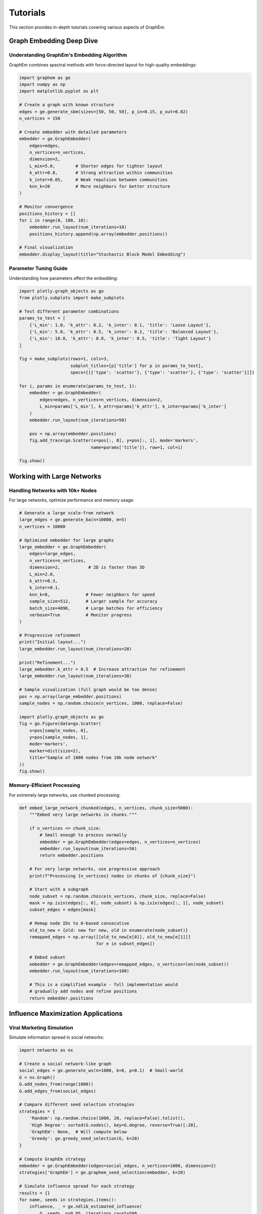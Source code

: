 Tutorials
=========

This section provides in-depth tutorials covering various aspects of GraphEm.

Graph Embedding Deep Dive
--------------------------

Understanding GraphEm's Embedding Algorithm
~~~~~~~~~~~~~~~~~~~~~~~~~~~~~~~~~~~~~~~~~~~

GraphEm combines spectral methods with force-directed layout for high-quality embeddings:

.. code-block:: python

    import graphem as ge
    import numpy as np
    import matplotlib.pyplot as plt

    # Create a graph with known structure
    edges = ge.generate_sbm(sizes=[50, 50, 50], p_in=0.15, p_out=0.02)
    n_vertices = 150

    # Create embedder with detailed parameters
    embedder = ge.GraphEmbedder(
        edges=edges,
        n_vertices=n_vertices,
        dimension=2,
        L_min=5.0,        # Shorter edges for tighter layout
        k_attr=0.8,       # Strong attraction within communities  
        k_inter=0.05,     # Weak repulsion between communities
        knn_k=20          # More neighbors for better structure
    )

    # Monitor convergence
    positions_history = []
    for i in range(0, 100, 10):
        embedder.run_layout(num_iterations=10)
        positions_history.append(np.array(embedder.positions))

    # Final visualization
    embedder.display_layout(title="Stochastic Block Model Embedding")

Parameter Tuning Guide
~~~~~~~~~~~~~~~~~~~~~~

Understanding how parameters affect the embedding:

.. code-block:: python

    import plotly.graph_objects as go
    from plotly.subplots import make_subplots

    # Test different parameter combinations
    params_to_test = [
        {'L_min': 1.0, 'k_attr': 0.2, 'k_inter': 0.1, 'title': 'Loose Layout'},
        {'L_min': 5.0, 'k_attr': 0.5, 'k_inter': 0.2, 'title': 'Balanced Layout'},
        {'L_min': 10.0, 'k_attr': 0.8, 'k_inter': 0.5, 'title': 'Tight Layout'}
    ]

    fig = make_subplots(rows=1, cols=3, 
                        subplot_titles=[p['title'] for p in params_to_test],
                        specs=[[{'type': 'scatter'}, {'type': 'scatter'}, {'type': 'scatter'}]])

    for i, params in enumerate(params_to_test, 1):
        embedder = ge.GraphEmbedder(
            edges=edges, n_vertices=n_vertices, dimension=2,
            L_min=params['L_min'], k_attr=params['k_attr'], k_inter=params['k_inter']
        )
        embedder.run_layout(num_iterations=50)
        
        pos = np.array(embedder.positions)
        fig.add_trace(go.Scatter(x=pos[:, 0], y=pos[:, 1], mode='markers',
                                name=params['title']), row=1, col=i)

    fig.show()

Working with Large Networks
---------------------------

Handling Networks with 10k+ Nodes
~~~~~~~~~~~~~~~~~~~~~~~~~~~~~~~~~~

For large networks, optimize performance and memory usage:

.. code-block:: python

    # Generate a large scale-free network
    large_edges = ge.generate_ba(n=10000, m=5)
    n_vertices = 10000

    # Optimized embedder for large graphs
    large_embedder = ge.GraphEmbedder(
        edges=large_edges,
        n_vertices=n_vertices,
        dimension=2,           # 2D is faster than 3D
        L_min=2.0,
        k_attr=0.3,
        k_inter=0.1,
        knn_k=8,              # Fewer neighbors for speed
        sample_size=512,      # Larger sample for accuracy
        batch_size=4096,      # Large batches for efficiency
        verbose=True          # Monitor progress
    )

    # Progressive refinement
    print("Initial layout...")
    large_embedder.run_layout(num_iterations=20)
    
    print("Refinement...")
    large_embedder.k_attr = 0.5  # Increase attraction for refinement
    large_embedder.run_layout(num_iterations=30)

    # Sample visualization (full graph would be too dense)
    pos = np.array(large_embedder.positions)
    sample_nodes = np.random.choice(n_vertices, 1000, replace=False)
    
    import plotly.graph_objects as go
    fig = go.Figure(data=go.Scatter(
        x=pos[sample_nodes, 0], 
        y=pos[sample_nodes, 1],
        mode='markers',
        marker=dict(size=2),
        title="Sample of 1000 nodes from 10k node network"
    ))
    fig.show()

Memory-Efficient Processing
~~~~~~~~~~~~~~~~~~~~~~~~~~~

For extremely large networks, use chunked processing:

.. code-block:: python

    def embed_large_network_chunked(edges, n_vertices, chunk_size=5000):
        """Embed very large networks in chunks."""
        
        if n_vertices <= chunk_size:
            # Small enough to process normally
            embedder = ge.GraphEmbedder(edges=edges, n_vertices=n_vertices)
            embedder.run_layout(num_iterations=50)
            return embedder.positions
        
        # For very large networks, use progressive approach
        print(f"Processing {n_vertices} nodes in chunks of {chunk_size}")
        
        # Start with a subgraph
        node_subset = np.random.choice(n_vertices, chunk_size, replace=False)
        mask = np.isin(edges[:, 0], node_subset) & np.isin(edges[:, 1], node_subset)
        subset_edges = edges[mask]
        
        # Remap node IDs to 0-based consecutive
        old_to_new = {old: new for new, old in enumerate(node_subset)}
        remapped_edges = np.array([[old_to_new[e[0]], old_to_new[e[1]]] 
                                  for e in subset_edges])
        
        # Embed subset
        embedder = ge.GraphEmbedder(edges=remapped_edges, n_vertices=len(node_subset))
        embedder.run_layout(num_iterations=100)
        
        # This is a simplified example - full implementation would
        # gradually add nodes and refine positions
        return embedder.positions

Influence Maximization Applications
-----------------------------------

Viral Marketing Simulation
~~~~~~~~~~~~~~~~~~~~~~~~~~~

Simulate information spread in social networks:

.. code-block:: python

    import networkx as nx
    
    # Create a social network-like graph
    social_edges = ge.generate_ws(n=1000, k=8, p=0.1)  # Small-world
    G = nx.Graph()
    G.add_nodes_from(range(1000))
    G.add_edges_from(social_edges)
    
    # Compare different seed selection strategies
    strategies = {
        'Random': np.random.choice(1000, 20, replace=False).tolist(),
        'High Degree': sorted(G.nodes(), key=G.degree, reverse=True)[:20],
        'GraphEm': None,  # Will compute below
        'Greedy': ge.greedy_seed_selection(G, k=20)
    }
    
    # Compute GraphEm strategy
    embedder = ge.GraphEmbedder(edges=social_edges, n_vertices=1000, dimension=2)
    strategies['GraphEm'] = ge.graphem_seed_selection(embedder, k=20)
    
    # Simulate influence spread for each strategy
    results = {}
    for name, seeds in strategies.items():
        influence, _ = ge.ndlib_estimated_influence(
            G, seeds, p=0.05, iterations_count=500
        )
        results[name] = influence
        print(f"{name:12}: {influence:4d} nodes ({influence/1000:.1%})")
    
    # Visualize the best strategy
    best_strategy = max(results.keys(), key=lambda k: results[k])
    best_seeds = strategies[best_strategy]
    
    if best_strategy == 'GraphEm':
        # We already have the embedding
        pos = np.array(embedder.positions)
    else:
        # Create embedding for visualization
        embedder = ge.GraphEmbedder(edges=social_edges, n_vertices=1000, dimension=2)
        embedder.run_layout(num_iterations=50)
        pos = np.array(embedder.positions)
    
    # Create visualization highlighting seed nodes
    import plotly.graph_objects as go
    
    # Regular nodes
    fig = go.Figure(data=go.Scatter(
        x=pos[:, 0], y=pos[:, 1],
        mode='markers',
        marker=dict(size=3, color='lightblue'),
        name='Regular nodes'
    ))
    
    # Seed nodes
    seed_pos = pos[best_seeds]
    fig.add_trace(go.Scatter(
        x=seed_pos[:, 0], y=seed_pos[:, 1],
        mode='markers',
        marker=dict(size=8, color='red'),
        name=f'Seeds ({best_strategy})'
    ))
    
    fig.update_layout(title=f"Best Strategy: {best_strategy} ({results[best_strategy]} influenced)")
    fig.show()

Network Robustness Analysis
~~~~~~~~~~~~~~~~~~~~~~~~~~~

Analyze how network structure affects influence spread:

.. code-block:: python

    def analyze_network_robustness(generator, params, attack_strategies):
        """Analyze robustness under different attack strategies."""
        
        # Generate base network
        edges = generator(**params)
        n_vertices = params['n']
        G = nx.Graph()
        G.add_nodes_from(range(n_vertices))
        G.add_edges_from(edges)
        
        results = {}
        
        for strategy_name, attack_function in attack_strategies.items():
            # Remove nodes according to strategy
            nodes_to_remove = attack_function(G, int(0.1 * n_vertices))  # Remove 10%
            G_attacked = G.copy()
            G_attacked.remove_nodes_from(nodes_to_remove)
            
            # Recompute largest connected component
            largest_cc = max(nx.connected_components(G_attacked), key=len)
            G_cc = G_attacked.subgraph(largest_cc).copy()
            
            # Test influence spread in remaining network
            if len(G_cc) > 50:  # Only if significant network remains
                cc_edges = np.array(list(G_cc.edges()))
                embedder = ge.GraphEmbedder(edges=cc_edges, n_vertices=len(G_cc))
                
                # Remap node IDs
                node_mapping = {old: new for new, old in enumerate(G_cc.nodes())}
                remapped_edges = np.array([[node_mapping[e[0]], node_mapping[e[1]]] 
                                         for e in cc_edges])
                
                embedder = ge.GraphEmbedder(edges=remapped_edges, n_vertices=len(G_cc))
                seeds = ge.graphem_seed_selection(embedder, k=min(10, len(G_cc)//10))
                
                influence, _ = ge.ndlib_estimated_influence(G_cc, seeds, p=0.1)
                results[strategy_name] = {
                    'remaining_nodes': len(G_cc),
                    'influence': influence,
                    'influence_fraction': influence / len(G_cc)
                }
            else:
                results[strategy_name] = {
                    'remaining_nodes': len(G_cc),
                    'influence': 0,
                    'influence_fraction': 0.0
                }
        
        return results

    # Define attack strategies
    attack_strategies = {
        'Random': lambda G, k: np.random.choice(list(G.nodes()), k, replace=False),
        'High Degree': lambda G, k: sorted(G.nodes(), key=G.degree, reverse=True)[:k],
        'High Betweenness': lambda G, k: sorted(G.nodes(), 
                                               key=lambda n: nx.betweenness_centrality(G)[n], 
                                               reverse=True)[:k]
    }
    
    # Test on different network types
    network_types = [
        ('Scale-Free', ge.generate_ba, {'n': 500, 'm': 3}),
        ('Small-World', ge.generate_ws, {'n': 500, 'k': 6, 'p': 0.1}),
        ('Random', ge.erdos_renyi_graph, {'n': 500, 'p': 0.012})
    ]
    
    for net_name, generator, params in network_types:
        print(f"\n{net_name} Network:")
        results = analyze_network_robustness(generator, params, attack_strategies)
        
        for attack, data in results.items():
            print(f"  {attack:15}: {data['remaining_nodes']:3d} nodes, "
                  f"{data['influence_fraction']:.1%} influenced")

Centrality Analysis
-------------------

Comparing Embedding-Based and Traditional Centralities
~~~~~~~~~~~~~~~~~~~~~~~~~~~~~~~~~~~~~~~~~~~~~~~~~~~~~~

.. code-block:: python

    from graphem.benchmark import benchmark_correlations
    from graphem.visualization import report_full_correlation_matrix
    import pandas as pd

    # Generate different network types for comparison
    networks = [
        ('Erdős–Rényi', ge.erdos_renyi_graph, {'n': 300, 'p': 0.02}),
        ('Scale-Free', ge.generate_ba, {'n': 300, 'm': 2}),
        ('Small-World', ge.generate_ws, {'n': 300, 'k': 4, 'p': 0.1}),
        ('Community', ge.generate_sbm, {'sizes': [100, 100, 100], 'p_in': 0.1, 'p_out': 0.01})
    ]

    correlation_results = {}

    for net_name, generator, params in networks:
        print(f"Analyzing {net_name} network...")
        
        # Run benchmark
        results = benchmark_correlations(
            graph_generator=generator,
            generator_params=params,
            dim=2,
            num_iterations=50
        )
        
        # Compute correlation matrix
        correlation_matrix = report_full_correlation_matrix(
            results['radii'],
            results['degree'],
            results['betweenness'],
            results['eigenvector'],
            results['pagerank'],
            results['closeness'],
            results['node_load']
        )
        
        correlation_results[net_name] = correlation_matrix

    # Compare radial centrality correlations across network types
    radial_correlations = pd.DataFrame({
        net_name: corr_matrix.loc['radii']
        for net_name, corr_matrix in correlation_results.items()
    })
    
    print("\nRadial Centrality Correlations Across Network Types:")
    print(radial_correlations.round(3))

Custom Graph Generators
-----------------------

Creating Domain-Specific Networks
~~~~~~~~~~~~~~~~~~~~~~~~~~~~~~~~~~

.. code-block:: python

    def generate_hierarchical_network(levels=3, branching=3, intra_level_prob=0.1):
        """Generate a hierarchical network structure."""
        nodes_per_level = [branching ** i for i in range(levels)]
        total_nodes = sum(nodes_per_level)
        
        edges = []
        node_id = 0
        level_starts = [0]
        
        # Create hierarchical connections
        for level in range(levels - 1):
            level_start = level_starts[level]
            level_size = nodes_per_level[level]
            next_level_size = nodes_per_level[level + 1]
            
            # Connect each node in current level to nodes in next level
            for i in range(level_size):
                current_node = level_start + i
                # Each node connects to 'branching' nodes in next level
                start_next = level_starts[level] + level_size + i * branching
                for j in range(branching):
                    if start_next + j < total_nodes:
                        edges.append([current_node, start_next + j])
            
            level_starts.append(level_starts[-1] + level_size)
        
        # Add intra-level connections
        for level in range(levels):
            level_start = level_starts[level]
            level_size = nodes_per_level[level]
            
            for i in range(level_size):
                for j in range(i + 1, level_size):
                    if np.random.random() < intra_level_prob:
                        edges.append([level_start + i, level_start + j])
        
        return np.array(edges)

    # Test the custom generator
    hier_edges = generate_hierarchical_network(levels=4, branching=2, intra_level_prob=0.2)
    
    # Embed and visualize
    embedder = ge.GraphEmbedder(
        edges=hier_edges, 
        n_vertices=hier_edges.max() + 1,
        dimension=2,
        L_min=3.0,
        k_attr=0.7,
        k_inter=0.1
    )
    embedder.run_layout(num_iterations=80)
    embedder.display_layout(title="Hierarchical Network Structure")

Performance Optimization
------------------------

GPU Acceleration Tips
~~~~~~~~~~~~~~~~~~~~~

.. code-block:: python

    import jax
    
    # Check available devices
    print("Available devices:", jax.devices())
    
    # For consistent GPU usage across runs
    def setup_gpu_embedding(edges, n_vertices, device_id=0):
        """Setup embedder with specific GPU device."""
        
        # Force specific device if multiple GPUs available
        if len(jax.devices('gpu')) > 1:
            device = jax.devices('gpu')[device_id]
            with jax.default_device(device):
                embedder = ge.GraphEmbedder(
                    edges=edges,
                    n_vertices=n_vertices,
                    batch_size=8192,      # Larger batches for GPU
                    sample_size=1024      # Larger samples for GPU
                )
                return embedder
        else:
            return ge.GraphEmbedder(edges=edges, n_vertices=n_vertices)

    # Example with large graph
    large_edges = ge.generate_ba(n=20000, m=4)
    embedder = setup_gpu_embedding(large_edges, 20000)
    
    # Time the embedding
    import time
    start_time = time.time()
    embedder.run_layout(num_iterations=50)
    end_time = time.time()
    
    print(f"Embedding 20k nodes took {end_time - start_time:.2f} seconds")

Profiling and Optimization
~~~~~~~~~~~~~~~~~~~~~~~~~~

.. code-block:: python

    # Profile memory usage and computation time
    def profile_embedding(edges, n_vertices, iterations=50):
        """Profile embedding performance."""
        import psutil
        import os
        
        process = psutil.Process(os.getpid())
        
        # Memory before
        mem_before = process.memory_info().rss / 1024 / 1024  # MB
        
        # Time embedding
        start_time = time.time()
        embedder = ge.GraphEmbedder(edges=edges, n_vertices=n_vertices)
        embedder.run_layout(num_iterations=iterations)
        end_time = time.time()
        
        # Memory after
        mem_after = process.memory_info().rss / 1024 / 1024  # MB
        
        return {
            'time': end_time - start_time,
            'memory_used': mem_after - mem_before,
            'final_memory': mem_after
        }

    # Test different graph sizes
    sizes = [500, 1000, 2000, 5000]
    for n in sizes:
        edges = ge.generate_ba(n=n, m=3)
        stats = profile_embedding(edges, n, iterations=30)
        print(f"n={n:4d}: {stats['time']:5.2f}s, "
              f"{stats['memory_used']:6.1f}MB used, "
              f"{stats['final_memory']:6.1f}MB total")

Next Steps
----------

* Explore the :doc:`examples` for complete working applications
* Check the :doc:`api_reference` for detailed function documentation  
* See the :doc:`contributing` guide to help improve GraphEm
* Run the benchmarks with ``python run_benchmarks.py`` to reproduce research results
